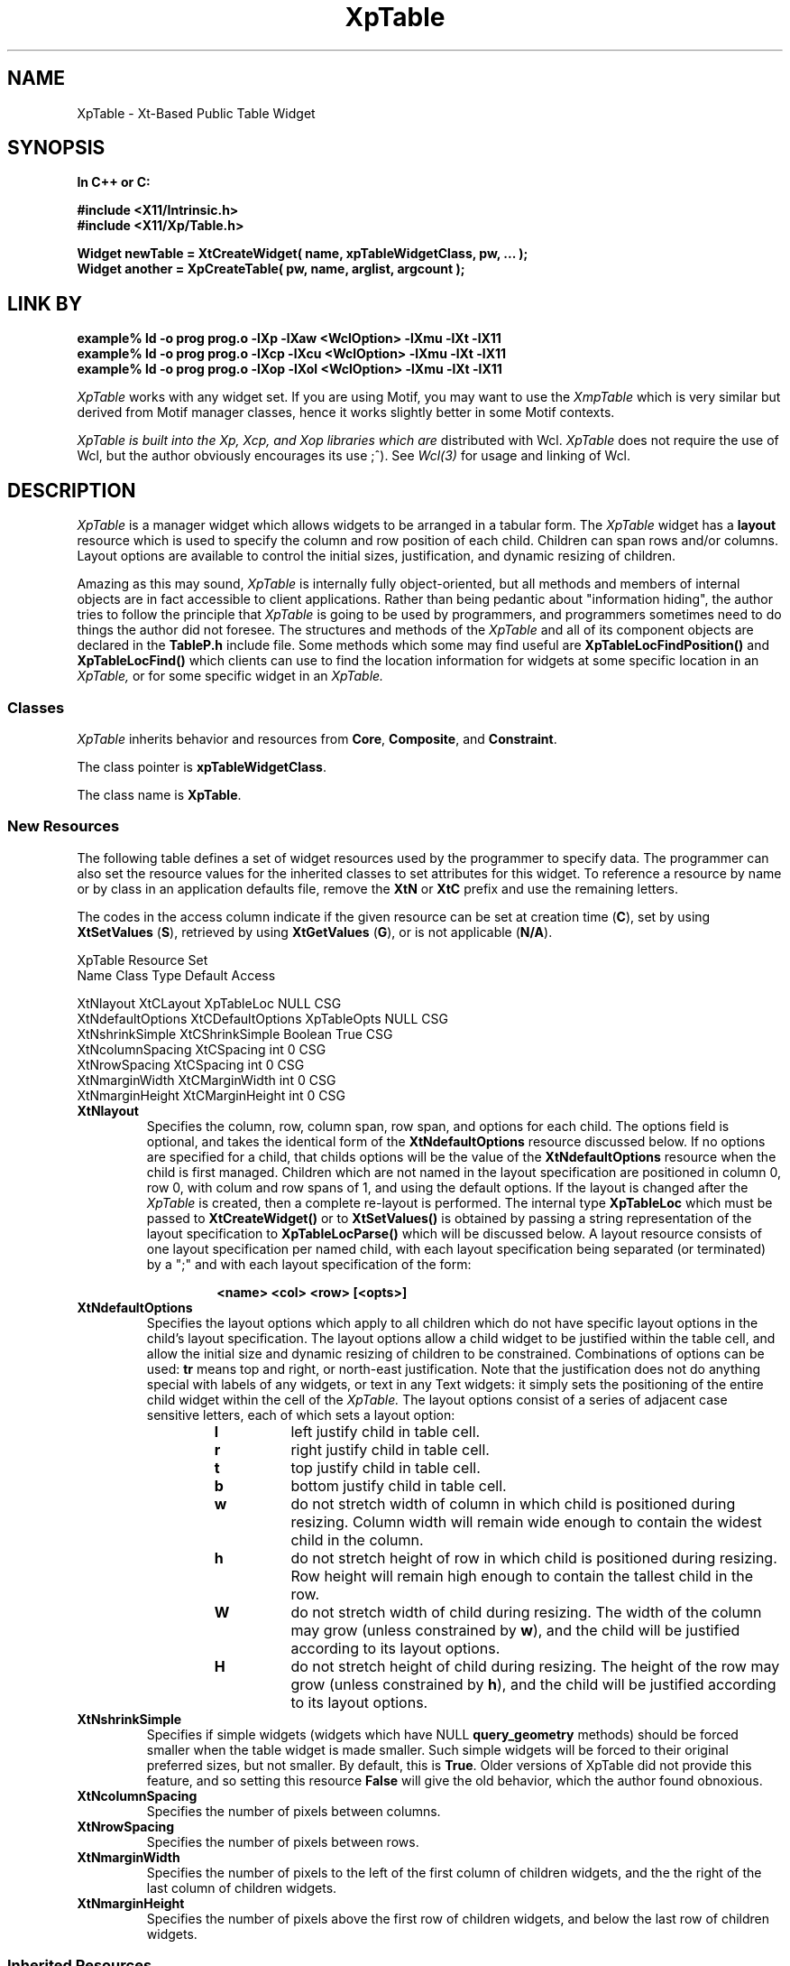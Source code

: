 .COMMENT SccsID: @(#) XpTable.man 1.2 92/06/10 06:14:46
.TH "XpTable" 3 "1 March 1992"
.SH NAME
XpTable \- Xt-Based Public Table Widget
.SH SYNOPSIS
.ta 1.5i 2.5i
.nf
.ft B
In C++ or C:

#include <X11/Intrinsic.h>
#include <X11/Xp/Table.h>

Widget newTable = XtCreateWidget( name, xpTableWidgetClass, pw, ... );
Widget another = XpCreateTable( pw, name, arglist, argcount );
.fi
.ft R
.SH LINK BY
.nf
.ft B
example% ld -o prog prog.o -lXp  -lXaw <WclOption> -lXmu -lXt -lX11
example% ld -o prog prog.o -lXcp -lXcu <WclOption> -lXmu -lXt -lX11
example% ld -o prog prog.o -lXop -lXol <WclOption> -lXmu -lXt -lX11
.ft R
.fi
.LP 
.I XpTable
works with any widget set.  If you are using Motif, you may want to
use the 
.I XmpTable
which is very similar but derived from Motif manager classes, hence it
works slightly better in some Motif contexts.
.LP
.I XpTable is built into the Xp, Xcp, and Xop libraries which are
distributed with Wcl.
.I XpTable
does not require the use of Wcl, but the author obviously
encourages its use ;^).  See 
.I Wcl(3)
for usage and linking of Wcl.
.SH DESCRIPTION
.LP
.I XpTable
is a manager widget which allows widgets to be arranged in a tabular
form.  The
.I XpTable
widget has a 
.B layout
resource which is used to specify the column and row position of each
child.  Children can span rows and/or columns.  Layout options
are available to control the initial sizes, justification, and dynamic resizing
of children.
.LP
Amazing as this may sound,
.I XpTable
is internally fully object-oriented, but all methods and members of internal
objects are in fact accessible to client applications.  Rather than
being pedantic about "information hiding", the author tries to follow
the principle that
.I XpTable
is going to be used by programmers, and programmers sometimes need to
do things the author did not foresee.  The structures and methods of
the
.I XpTable
and all of its component objects are declared in the
.B TableP.h
include file.  Some methods which some may find useful are
.B XpTableLocFindPosition()
and
.B XpTableLocFind()
which clients can use to find the location information for widgets at
some specific location in an
.I XpTable,
or for some specific widget in an
.I XpTable.
.sp 1
.SS "Classes"
.I XpTable
inherits behavior and resources
from \fBCore\fP, \fBComposite\fP, and \fBConstraint\fP.
.PP
The class pointer is \fBxpTableWidgetClass\fP.
.PP
The class name is \fBXpTable\fP.
.sp 1
.SS "New Resources"
The following table defines a set of widget resources used by the programmer
to specify data.  The programmer can also set the resource values for the
inherited classes to set attributes for this widget.  To reference a
resource by name or by class in an application defaults file, remove the
\fBXtN\fP or \fBXtC\fP prefix and use the remaining letters. 

The codes in the access column indicate if the given resource can be
set at creation time (\fBC\fP),
set by using \fBXtSetValues\fP (\fBS\fP),
retrieved by using \fBXtGetValues\fP (\fBG\fP),
or is not applicable (\fBN/A\fP).
.nf

XpTable Resource Set
Name              Class             Type        Default Access

XtNlayout         XtCLayout         XpTableLoc  NULL    CSG
XtNdefaultOptions XtCDefaultOptions XpTableOpts NULL    CSG
XtNshrinkSimple   XtCShrinkSimple   Boolean     True    CSG
XtNcolumnSpacing  XtCSpacing        int         0       CSG
XtNrowSpacing     XtCSpacing        int         0       CSG
XtNmarginWidth    XtCMarginWidth    int         0       CSG
XtNmarginHeight   XtCMarginHeight   int         0       CSG
.fi
.IP "\fBXtNlayout\fP"
Specifies the column, row, column span, row span, and options for each
child.  The options field is optional, and takes the identical form of
the \fBXtNdefaultOptions\fP resource discussed below.  If no options
are specified for a child, that childs options will be the value of the
\fBXtNdefaultOptions\fP resource when the child is first managed.
Children which are not named in the layout specification are positioned
in column 0, row 0, with colum and row spans of 1, and using the
default options.  If the layout is changed after the
.I XpTable
is created, then a complete re-layout is performed.  The internal type
\fBXpTableLoc\fP which must be passed to \fBXtCreateWidget()\fP or to
\fBXtSetValues()\fP is obtained by passing a string representation of
the layout specification to \fBXpTableLocParse()\fP which will be
discussed below.  A layout resource consists of one layout
specification per named child, with each layout specification being
separated (or terminated) by a ";" and with each layout specification
of the form:
.RS
.RS
.sp 2
.nf
\fB<name> <col> <row> [<opts>]\fP
.fi
.RE
.RE
.IP "\fBXtNdefaultOptions\fP"
Specifies the layout options which apply to all children which do not
have specific layout options in the child's layout specification.  The
layout options allow a child widget to be justified within the table
cell, and allow the initial size and dynamic resizing of children to be
constrained.  Combinations of options can be used: \fBtr\fP means top
and right, or north-east justification.  Note that the justification
does not do anything special with labels of any widgets, or text in
any Text widgets: it simply sets the positioning of the entire child
widget within the cell of the
.I XpTable.
The layout options consist of a series of adjacent case sensitive
letters, each of which sets a layout option:
.RS
.RS
.IP \fBl\fP
left justify child in table cell.
.IP \fBr\fP
right justify child in table cell.
.IP \fBt\fP
top  justify child in table cell.
.IP \fBb\fP
bottom justify child in table cell.
.IP \fBw\fP
do not stretch width of column in which child is
positioned during resizing.  Column width will remain wide enough to
contain the widest child in the column.
.IP \fBh\fP
do not stretch height of row in which child is positioned
during resizing.  Row height will remain high enough to contain the
tallest child in the row.
.IP \fBW\fP
do not stretch width of child during resizing.  The width
of the column may grow (unless constrained by \fBw\fP), and the child
will be justified according to its layout options.
.IP \fBH\fP
do not stretch height of child during resizing.  The height
of the row  may grow (unless constrained by \fBh\fP), and the child
will be justified according to its layout options.
.RE
.RE
.IP "\fBXtNshrinkSimple\fP"
Specifies if simple widgets (widgets which have NULL
\fBquery_geometry\fP methods) should be forced smaller when the table
widget is made smaller.  Such simple widgets will be forced to their
original preferred sizes, but not smaller.
By default, this is \fBTrue\fP.
Older versions of XpTable did not provide this feature, and so setting
this resource \fBFalse\fP will give the old behavior, which the author
found obnoxious.
.IP "\fBXtNcolumnSpacing\fP"
Specifies the number of pixels between columns.
.IP "\fBXtNrowSpacing\fP"
Specifies the number of pixels between rows.
.IP "\fBXtNmarginWidth\fP"
Specifies the number of pixels to the left of the first column of children
widgets, and the the right of the last column of children widgets.
.IP "\fBXtNmarginHeight\fP"
Specifies the number of pixels above the first row of children widgets,
and below the last row of children widgets.
.sp 1
.SS "Inherited Resources"
.I XpTable
inherits behavior and resources from the following
superclasses.  For a complete description of each resource, refer to the
man page for that superclass.
.nf

Composite Resource Set
Name              Class              Type        Default Access

XtNchildren       XtCReadOnly        WidgetList  NULL    G
XtNinsertPosition XtCInsertPosition  (*)()       NULL    CSG
XtNnumChildren    XtCReadOnly        Cardinal    0       G
.fi
.nf

Core Resource Set
Name                 Class                Type           Default Access

XtNaccelerators      XtCAccelerators      XtAccelerators NULL    CSG
XtNancestorSensitive XtCSensitive         Boolean        dynamic G
XtNbackground        XtCBackground        Pixel          dynamic CSG
XtNbackgroundPixmap  XtCPixmap            Pixmap  XtUNSPECIFIED_PIXMAP CSG
XtNborderColor       XtCBorderColor       Pixel   XtDefaultForeground  CSG
XtNborderPixmap      XtCPixmap            Pixmap  XtUNSPECIFIED_PIXMAP CSG
XtNborderWidth       XtCBorderWidth       Dimension      0       CSG
XtNcolormap          XtCColormap          Colormap       dynamic CG
XtNdepth             XtCDepth             int            dynamic CG
XtNdestroyCallback   XtCCallback          XtCallbackList NULL    C
XtNheight            XtCHeight            Dimension      dynamic CSG
XtNmappedWhenManaged XtCMappedWhenManaged Boolean        True    CSG
XtNscreen            XtCScreen            Screen*        dynamic CG
XtNsensitive         XtCSensitive         Boolean        True    CSG
XtNtranslations      XtCTranslations      XtTranslations NULL    CSG
XtNwidth             XtCWidth             Dimension      dynamic CSG
XtNx                 XtCPosition          Position       0       CSG
XtNy                 XtCPosition          Position       0       CSG
.fi
.SH SUPPORT PROCEDURES
.LP
.I XpTable
provides the following procedures and functions which can be used
to create and manipulate 
.I XpTables
and the children of
.I XpTables:
.nf
.ft B

XpTableLoc XpTableLocParse( char* layout );
void XpTableLocFree( XpTableLoc toFree );
XpTableOpts XpTableOptsParse( char* options );
void XpTableChildPosition( Widget child, int col, int row );
void XpTableChildResize( Widget child, int col_span, int row_span );
void XpTableChildOptions( Widget child, XpTableOpts opts );
void XpTableChildConfig( Widget child,
                         int col, int row, int col_span, int row_span,
                         XpTableOpts opts );
Widget XpCreateTable( Widget, char*, ArgList, Cardinal );
Widget XpCreateTableDialog( Widget, char*, ArgList, Cardinal );
Widget XpCreateTableTransient( Widget, char*, ArgList, Cardinal );
.ft R
.fi
.LP
Each of these routines can also be invoked from resource files, as the
.B Xp
library procedure
.B XpRegisterAthena()
registers the names of each of these procedures as both actions and
callbacks with the
.B Wcl
string-to-callback converter and with the \fBXt Translation Manager\fP.
These routines are discussed in more detail below.
.IP "XpTableLoc XpTableLocParse( char* layout );"
This function takes a string which specifies a layout resource for and
.I XpTable
widget and returns an
.B XpTableLoc,
a pointer to an opaque type, which can then passed to
.B XtCreateWidget(),
any of the
.B XpCreateTable
constructors, or to
.B XtSetValues().  The
.I XpTable
copies the storage, and so the
.B XpTableLoc
storage must be released by the client when no longer needed (often
immediately after use) by passing the
.B XpTableLoc
to
.B XpTableLocFree().
.IP "void XpTableLocFree( XpTableLoc toFree );"
This procedure releases the storage pointed to by the 
.B XpTableLoc
opaque pointer.
.IP "XpTableOpts XpTableOptsParse( char* options );"
This function parses the options specifier string into an
.B XpTableOpts
which can then be passed to .B XtCreateWidget(),
any of the
.B XpCreateTable
constructors, or to
.B XtSetValues().
.B XpTableOpts
is typedef'd to a standard machine data type (currently an int),
and so does not need to be free'd.
.IP "void XpTableChildPosition( Widget child, int col, int row );"
This procedure allows a child of an
.I XpTable
widget to be moved to a different cell.  If the child spans multiple
columns and/or rows, the column and row indicates the upper left corner
of the child widget.  The defaultLayout resource of the
.I XpTable
is actually changed by this procedure, so the new location of the child
will be remembered even if the child is unmanaged and re-managed.  The
layout of the
.I XpTable
is recomputed, which means all issues involved in the positioning and
sizes of all children of the
.I XpTable
are also re-analyzed.  For example, if the child widget has the option
\fBW\fP specified, then the column to which the child widget is moved will
then be prevented from becoming wider, and the column from which the
child widget came may be enabled to be made wider.
.IP "void XpTableChildResize( Widget, int col_span, int row_span );"
This procedure allows a child of an
.I XpTable
widget to be resized so the child spans a different number of columns
or rows.  Again, the layout of the
.I XpTable
is recomputed, which means all issues involved in the positioning and
sizes of all children of the
.I XpTable
are re-analyzed.  For example, if the child widget has the option
\fBW\fP specified, then all of the columns which the child widget spans
will be prevented from becoming wider.
.IP "void XpTableChildOptions( Widget child, XpTableOpts opts );"
This procedure allows a child of an
.I XpTable
widget to have its layout options changed.  Again, the layout of the
.I XpTable
is recomputed, which means all issues involved in the positioning and
sizes of all children of the
.I XpTable
are re-analyzed.  For example, if the child widget has the option
\fBW\fP specified, then all of the columns which the child widget spans
will be prevented from becoming wider.
.LP
.nf
void XpTableChildConfig( Widget child,
                          int col, int row,
                          int col_span, int row_span,
                          XpTableOpts opts );
.fi
.IP
This procedure allows a child of an
.I XpTable
widget to have all of its layout specifications changed at once.
.IP "Widget XpCreateTable( Widget, char*, ArgList, Cardinal );"
This function creates a new
.I XpTable
widget.  The \fIWidget\fP argument specifies the parent widget ID, the
\fIchar*\fP argument specifies the name of the created widget, the
\fIArgList\fP argument specifies the argument list, and the
\fICardinal\fP argument specifies the number of attribute/value pairs
in the argument list.
but with the characters "_popup" concatenated to the end.  The
\fIWidget\fP argument specifies the parent widget ID, the \fIchar*\fP
argument specifies the name of the created \fIXpTable\fP widget, the
\fIArgList\fP argument specifies the argument list, and the
\fICardinal\fP argument specifies the number of attribute/value pairs
in the argument list.
.IP "Widget XpCreateTableTransient(Widget,char*,ArgList,Cardinal);"
This function creates a new
.I XpTable
widget as a child of a new
.I XtTransientShell.
The name of the new
.I XtTransientShell
has the same name as the new
.I XpTable
but with the characters "_popup" concatenated to the end.  The
\fIWidget\fP argument specifies the parent widget ID, the \fIchar*\fP
argument specifies the name of the created \fIXpTable\fP widget, the
\fIArgList\fP argument specifies the argument list, and the
\fICardinal\fP argument specifies the number of attribute/value pairs
in the argument list.
.SH ACTIONS AND CALLBACKS
.LP
The Xp library provides the following callbacks and actions
for manipulating children of
XpTable widgets:
.LP
.nf
.ft B
XpTableChildConfig( widget col row [h_span [v_span [opts]]] )
XpTableChildPosition( widget col row )
XpTableChildResize( widget h_span v_span )
XpTableChildOptions( widget options )
.ft R
.fi
.LP
Each callback procedure can also be named in resource files as
the name of the procedure followed by CB: i.e, XpTableChildConfig()
can also be invoked as a callback by giving the name XpTableChildConfigCB()
for a callback resource value.  Also, each action procedure can also
be named by appending ACT to the procedure name.  Normally, I just use the
procedure name, so it is less trouble to change behavior from callbacks
to actions triggered by translations or accelerators, and vice versa.
The CB and ACT endings are maintained for backward compatibility, and
because some people like to be more explicit.  It is all a matter of taste.
.LP
Arguments to the procedures are provided as strings, the characters
between the parenthesis following the procedure name.  If no parenthesis
follow the procedure name, then a NULL string is passed to the procedure.
Some procedures require arguments, some provide reasonable defaults when
no arguments are given.  For example:
.RS
.LP
.nf
*foo.select:       XpTableChildPosition( this 2 4 )
.fi
.RE
.LP
Each
.I XpTable
callback and action procedure is discussed in detail below.
.IP "XpTableChildConfig( w col row [h_span [v_span [opts]]] )"
This allows a child of an XpTable to be moved to a new row or
column, to be given a different horizontal or vertical span, and
to change the justification and re-size options of the child.
.IP "XpTableChildPosition( w col row )"
This allows a child of an XpTable to be moved to a new row or 
column.
.IP "XpTableChildResize( w h_span v_span )"
This allows a child of an XpTable to be given a different horizontal
or vertical span.
.IP "XpTableChildOptions( w options )"
This allows a child of an XpTable to be given new
justification and re-size options.
.SH "SEE ALSO"
Xp (3), Xcp (3), Xop (3), Ari (1), Cri (1), Ori (1), Wcl (3), X (1),
Core (3X), Composite (3X), 
Constraint (3X).
.SH AUTHORS
David E. Smyth (David.Smyth@sniap.mchp.sni.de) at Siemens Nixdorf
Informationssysteme AG, Munich Germany.  The original Table widget
on which the external interface and many concepts of the
.I XpTable
were derived was written by David Harrison in 1989 while he was
at the University of California, Berkeley.
